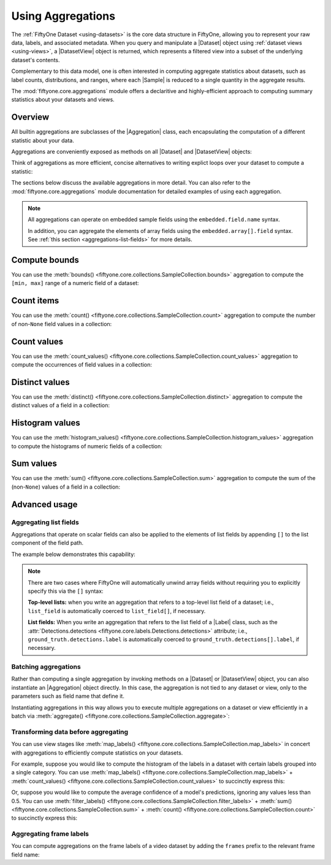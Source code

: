 Using Aggregations
==================

.. default-role:: code

The :ref:`FiftyOne Dataset <using-datasets>` is the core data structure in
FiftyOne, allowing you to represent your raw data, labels, and associated
metadata. When you query and manipulate a |Dataset| object using
:ref:`dataset views <using-views>`, a |DatasetView| object is returned, which
represents a filtered view into a subset of the underlying dataset's contents.

Complementary to this data model, one is often interested in computing
aggregate statistics about datasets, such as label counts, distributions, and
ranges, where each |Sample| is reduced to a single quantity in the aggregate
results.

The :mod:`fiftyone.core.aggregations` module offers a declaritive and
highly-efficient approach to computing summary statistics about your datasets
and views.

.. _using-aggregations:

Overview
________

All builtin aggregations are subclasses of the |Aggregation| class, each
encapsulating the computation of a different statistic about your data.

Aggregations are conveniently exposed as methods on all |Dataset| and
|DatasetView| objects:

.. code-block:: python
    :linenos:

    import fiftyone.zoo as foz

    dataset = foz.load_zoo_dataset("quickstart")

    # List available aggregations
    print(dataset.list_aggregations())
    # ['bounds', 'count', 'count_values', 'distinct', ..., 'sum']

Think of aggregations as more efficient, concise alternatives to writing
explict loops over your dataset to compute a statistic:

.. code-block:: python
    :linenos:

    from collections import defaultdict
    import fiftyone.zoo as foz

    dataset = foz.load_zoo_dataset("quickstart")

    # Compute label histogram manually
    manual_counts = defaultdict(int)
    for sample in dataset:
        for detection in sample.ground_truth.detections:
            manual_counts[detection.label] += 1

    # Compute via aggregation
    counts = dataset.count_values("ground_truth.detections.label")
    print(counts)  # same as `manual_counts` above

The sections below discuss the available aggregations in more detail. You can
also refer to the :mod:`fiftyone.core.aggregations` module documentation for
detailed examples of using each aggregation.

.. note::

    All aggregations can operate on embedded sample fields using the
    ``embedded.field.name`` syntax.

    In addition, you can aggregate the elements of array fields using the
    ``embedded.array[].field`` syntax. See
    :ref:`this section <aggregations-list-fields>` for more details.

.. _aggregations-bounds:

Compute bounds
______________

You can use the
:meth:`bounds() <fiftyone.core.collections.SampleCollection.bounds>`
aggregation to compute the ``[min, max]`` range of a numeric field of a
dataset:

.. code-block:: python
    :linenos:

    import fiftyone.zoo as foz

    dataset = foz.load_zoo_dataset("quickstart")

    # Compute the bounds of the `uniqueness` field
    bounds = dataset.bounds("uniqueness")
    print(bounds)
    # (0.15001302256126986, 1.0)

    # Compute the bounds of the detection confidences in the `predictions` field
    bounds = dataset.bounds("predictions.detections.confidence")
    print(bounds)
    # (0.05003104358911514, 0.9999035596847534)

.. _aggregations-count:

Count items
___________

You can use the
:meth:`count() <fiftyone.core.collections.SampleCollection.count>` aggregation
to compute the number of non-``None`` field values in a collection:

.. code-block:: python
    :linenos:

    import fiftyone.zoo as foz

    dataset = foz.load_zoo_dataset("quickstart")

    # Compute the number of samples in the dataset
    count = dataset.count()
    print(count)
    # 200

    # Compute the number of samples with `predictions`
    count = dataset.count("predictions")
    print(count)
    # 200

    # Compute the number of detections in the `ground_truth` field
    count = dataset.count("predictions.detections")
    print(count)
    # 5620

.. _aggregations-count-values:

Count values
____________

You can use the
:meth:`count_values() <fiftyone.core.collections.SampleCollection.count_values>`
aggregation to compute the occurrences of field values in a collection:

.. code-block:: python
    :linenos:

    import fiftyone.zoo as foz

    dataset = foz.load_zoo_dataset("quickstart")

    # Compute the number of samples in the dataset
    counts = dataset.count_values("tags")
    print(counts)
    # {'validation': 200}

    # Compute a histogram of the predicted labels in the `predictions` field
    counts = dataset.count_values("predictions.detections.label")
    print(counts)
    # {'bicycle': 13, 'hot dog': 8, ..., 'skis': 52}

.. _aggregations-distinct:

Distinct values
_______________

You can use the
:meth:`distinct() <fiftyone.core.collections.SampleCollection.distinct>`
aggregation to compute the distinct values of a field in a collection:

.. code-block:: python
    :linenos:

    import fiftyone.zoo as foz

    dataset = foz.load_zoo_dataset("quickstart")

    # Get the distinct tags on the dataset
    values = dataset.distinct("tags")
    print(values)
    # ['validation']

    # Get the distinct labels in the `predictions` field
    values = dataset.distinct("predictions.detections.label")
    print(values)
    # ['airplane', 'apple', 'backpack', ..., 'wine glass', 'zebra']

.. _aggregations-histogram-values:

Histogram values
________________

You can use the
:meth:`histogram_values() <fiftyone.core.collections.SampleCollection.histogram_values>`
aggregation to compute the histograms of numeric fields of a collection:

.. code-block:: python
    :linenos:

    import numpy as np
    import matplotlib.pyplot as plt

    import fiftyone.zoo as foz


    def plot_hist(counts, edges):
        counts = np.asarray(counts)
        edges = np.asarray(edges)
        left_edges = edges[:-1]
        widths = edges[1:] - edges[:-1]
        plt.bar(left_edges, counts, width=widths, align="edge")


    dataset = foz.load_zoo_dataset("quickstart")

    #
    # Compute a histogram of the `uniqueness` field
    #

    # Compute bounds automatically
    bounds = dataset.bounds("uniqueness")
    limits = (bounds[0], bounds[1] + 1e-6)  # right interval is open

    counts, edges, other = dataset.histogram_values(
        "uniqueness", bins=50, range=limits
    )

    plot_hist(counts, edges)
    plt.show(block=False)

.. image:: ../images/histogram_values_uniqueness.png
   :alt: histogram-values
   :align: center

.. _aggregations-sum:

Sum values
__________

You can use the
:meth:`sum() <fiftyone.core.collections.SampleCollection.sum>` aggregation to
compute the sum of the (non-``None``) values of a field in a collection:

.. code-block:: python
    :linenos:

    import fiftyone.zoo as foz

    dataset = foz.load_zoo_dataset("quickstart")

    # Compute average confidence of detections in the `predictions` field
    print(
        dataset.sum("predictions.detections.confidence") /
        dataset.count("predictions.detections")
    )
    # 0.34994137249820706

.. _aggregations-advanced:

Advanced usage
______________

.. _aggregations-list-fields:

Aggregating list fields
-----------------------

Aggregations that operate on scalar fields can also be applied to the elements
of list fields by appending ``[]`` to the list component of the field path.

The example below demonstrates this capability:

.. code-block:: python
    :linenos:

    import fiftyone as fo

    dataset = fo.Dataset()
    dataset.add_samples(
        [
            fo.Sample(
                filepath="/path/to/image1.png",
                keypoints=fo.Keypoint(points=[(0, 0), (1, 1)]),
                classes=fo.Classification(
                    label="cat", confidence=0.9, friends=["dog", "squirrel"]
                ),
            ),
            fo.Sample(
                filepath="/path/to/image2.png",
                keypoints=fo.Keypoint(points=[(0, 0), (0.5, 0.5), (1, 1)]),
                classes=fo.Classification(
                    label="dog", confidence=0.8, friends=["rabbit", "squirrel"],
                ),
            ),
        ]
    )

    # Count the number of keypoints in the dataset
    count = dataset.count("keypoints.points[]")
    print(count)
    # 5

    # Compute the values in the custom `friends` field of the predictions
    counts = dataset.count_values("classes.friends[]")
    print(counts)
    # {'dog': 1, 'squirrel': 2, 'rabbit': 1}

.. note::

    There are two cases where FiftyOne will automatically unwind array fields
    without requiring you to explicitly specify this via the ``[]`` syntax:

    **Top-level lists:** when you write an aggregation that refers to a
    top-level list field of a dataset; i.e., ``list_field`` is automatically
    coerced to ``list_field[]``, if necessary.

    **List fields:** When you write an aggregation that refers to the list
    field of a |Label| class, such as the
    :attr:`Detections.detections <fiftyone.core.labels.Detections.detections>`
    attribute; i.e., ``ground_truth.detections.label`` is automatically
    coerced to ``ground_truth.detections[].label``, if necessary.

.. _aggregations-batching:

Batching aggregations
---------------------

Rather than computing a single aggregation by invoking methods on a |Dataset|
or |DatasetView| object, you can also instantiate an |Aggregation| object
directly. In this case, the aggregation is not tied to any dataset or view,
only to the parameters such as field name that define it.

.. code-block:: python
    :linenos:

    import fiftyone as fo

    # will count the number of samples in a dataset
    sample_count = fo.Count()

    # will count the labels in a `ground_truth` detections field
    count_values = fo.CountValues("ground_truth.detections.label")

    # will compute a histogram of the `uniqueness` field
    histogram_values = fo.HistogramValues(
        "uniqueness", bins=50, range=(0, 1)
    )

Instantiating aggregations in this way allows you to execute multiple
aggregations on a dataset or view efficiently in a batch via
:meth:`aggregate() <fiftyone.core.collections.SampleCollection.aggregate>`:

.. code-block:: python
    :linenos:

    import fiftyone.zoo as foz

    dataset = foz.load_zoo_dataset("quickstart")

    results = dataset.aggregate([sample_count, count_values, histogram_values])

    print(results[0])
    # 200

    print(results[1])
    # {'bowl': 15, 'scissors': 1, 'cup': 21, ..., 'vase': 1, 'sports ball': 3}

    print(results[2][0])  # counts
    # [0, 0, 0, ..., 15, 12, ..., 0, 0]

    print(results[2][1])  # edges
    # [0.0, 0.02, 0.04, ..., 0.98, 1.0]

.. _aggregations-transforming-data:

Transforming data before aggregating
------------------------------------

You can use view stages like
:meth:`map_labels() <fiftyone.core.collections.SampleCollection.map_labels>`
in concert with aggregations to efficiently compute statistics on your
datasets.

For example, suppose you would like to compute the histogram of the labels in
a dataset with certain labels grouped into a single category. You can use
:meth:`map_labels() <fiftyone.core.collections.SampleCollection.map_labels>` +
:meth:`count_values() <fiftyone.core.collections.SampleCollection.count_values>`
to succinctly express this:

.. code-block:: python
    :linenos:

    import fiftyone as fo
    import fiftyone.zoo as foz

    dataset = foz.load_zoo_dataset("quickstart")

    # Map `cat` and `dog` to `pet`
    labels_map = {"cat": "pet", "dog": "pet"}

    counts = (
        dataset
        .map_labels("ground_truth", labels_map)
        .count_values("ground_truth.detections.label")
    )

    print(counts)
    # {'toothbrush': 2, 'train': 5, ..., 'pet': 31, ..., 'cow': 22}

Or, suppose you would like to compute the average confidence of a model's
predictions, ignoring any values less than 0.5. You can use
:meth:`filter_labels() <fiftyone.core.collections.SampleCollection.filter_labels>` +
:meth:`sum() <fiftyone.core.collections.SampleCollection.sum>` +
:meth:`count() <fiftyone.core.collections.SampleCollection.count>`
to succinctly express this:

.. code-block:: python
    :linenos:

    import fiftyone as fo
    import fiftyone.zoo as foz
    from fiftyone import ViewField as F

    dataset = foz.load_zoo_dataset("quickstart")

    high_conf_view = dataset.filter_labels(
        "predictions", F("confidence") >= 0.5
    )

    print(
        high_conf_view.sum("predictions.detections.confidence") /
        high_conf_view.count("predictions.detections.confidence")
    )
    # 0.8170506501060617

.. _aggregations-frame-labels:

Aggregating frame labels
------------------------

You can compute aggregations on the frame labels of a video dataset by adding
the ``frames`` prefix to the relevant frame field name:

.. code-block:: python
    :linenos:

    import fiftyone as fo
    import fiftyone.zoo as foz

    dataset = foz.load_zoo_dataset("quickstart-video")

    # Count the number of video frames
    count = dataset.count("frames")
    print(count)
    # 1279

    # Compute a histogram of per-frame object labels
    counts = dataset.count_values(
        "frames.ground_truth_detections.detections.label"
    )
    print(counts)
    # {'person': 1108, 'vehicle': 7511, 'road sign': 2726}
